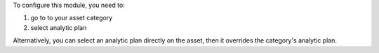 To configure this module, you need to:

#. go to to your asset category
#. select analytic plan

Alternatively, you can select an analytic plan directly on the asset, then it overrides the category's analytic plan.
